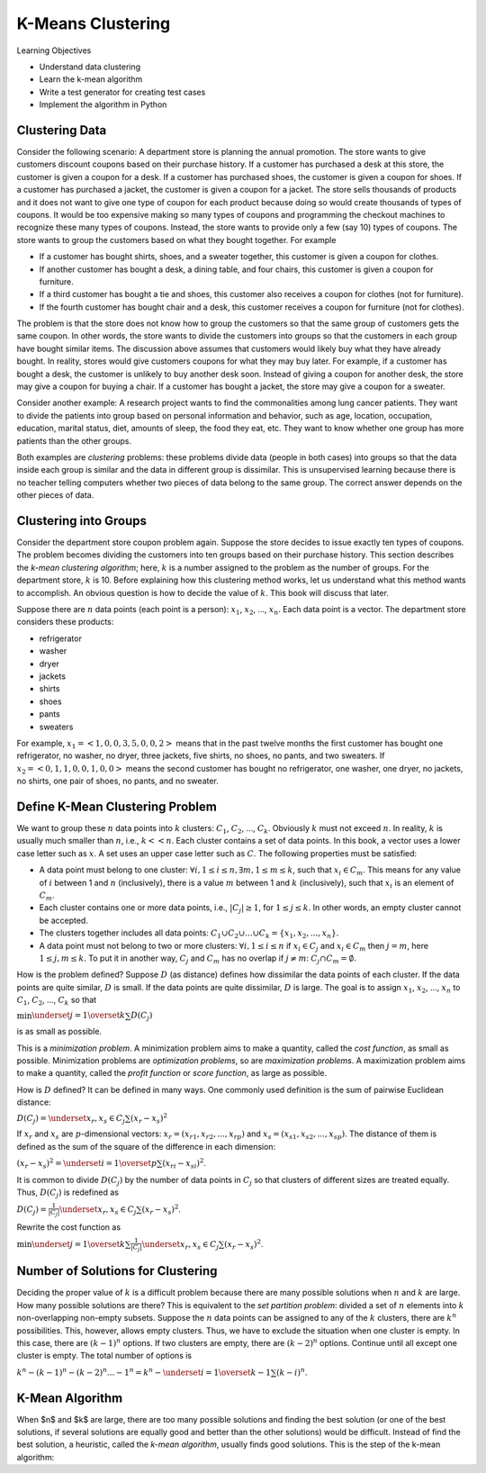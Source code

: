 K-Means Clustering
=====================


Learning Objectives

- Understand data clustering  
  
- Learn the k-mean algorithm

- Write a test generator for creating test cases

- Implement the algorithm in Python

  
Clustering Data
---------------


Consider the following scenario: A department store is planning the
annual promotion. The store wants to give customers discount coupons
based on their purchase history.  If a customer has purchased a desk
at this store, the customer is given a coupon for a desk.  If a
customer has purchased shoes, the customer is given a coupon for
shoes.  If a customer has purchased a jacket, the customer is given a
coupon for a jacket.  The store sells thousands of products and it
does not want to give one type of coupon for each product because
doing so would create thousands of types of coupons.  It would be too
expensive making so many types of coupons and programming the checkout
machines to recognize these many types of coupons.  Instead, the store
wants to provide only a few (say 10) types of coupons.  The store
wants to group the customers based on what they bought together.  For
example


- If a customer has bought shirts, shoes, and a sweater together,  this customer is given a coupon for clothes.

- If another customer has bought a desk, a dining table, and four chairs, this customer is given a coupon for furniture.

- If a third customer has bought a tie and shoes, this customer also receives a coupon for clothes (not for furniture).

- If the fourth customer has bought chair and a desk, this customer receives a coupon for furniture (not for clothes).


The problem is that the store does not know how to group the customers
so that the same group of customers gets the same coupon.  In other
words, the store wants to divide the customers into groups so that the
customers in each group have bought similar items.  The discussion
above assumes that customers would likely buy what they have already
bought.  In reality, stores would give customers coupons for what they
may buy later.  For example, if a customer has bought a desk, the
customer is unlikely to buy another desk soon.  Instead of giving a
coupon for another desk, the store may give a coupon for buying a
chair.  If a customer has bought a jacket, the store may give a coupon
for a sweater.


Consider another example: A research project wants to find the
commonalities among lung cancer patients. They want to divide the
patients into group based on personal information and behavior, such
as age, location, occupation, education, marital status, diet, amounts
of sleep, the food they eat, etc. They want to know whether one group
has more patients than the other groups.

.. index::
   unsupervised learning
   unsupervised learning: clustering

Both examples are *clustering* problems: these problems divide
data (people in both cases) into groups so that the data inside each
group is similar and the data in different group is dissimilar.  This
is unsupervised learning because there is no teacher telling computers
whether two pieces of data belong to the same group.  The correct
answer depends on the other pieces of data.

Clustering into Groups
----------------------

.. index::
   unsupervised learning: clustering: k-mean

Consider the department store coupon problem again. Suppose the store
decides to issue exactly ten types of coupons.  The problem becomes
dividing the customers into ten groups based on their purchase
history.  This section describes the *k-mean clustering algorithm*;
here, :math:`k` is a number assigned to the problem as the number of groups.
For the department store, :math:`k` is 10.  Before explaining how this
clustering method works, let us understand what this method wants to
accomplish.  An obvious question is how to decide the value of
:math:`k`. This book will discuss that later.

Suppose there are :math:`n` data points (each point is a person): :math:`x_1`,
:math:`x_2`, ..., :math:`x_n`. Each data point is a vector.
The department store considers these products:

- refrigerator
- washer
- dryer
- jackets
- shirts
- shoes
- pants
- sweaters

For example, :math:`x_1 = <1, 0, 0, 3, 5, 0, 0, 2>` means that in the past
twelve months the first customer has bought one refrigerator, no
washer, no dryer, three jackets, five shirts, no shoes, no pants, and
two sweaters.  If :math:`x_2 = <0, 1, 1, 0, 0, 1, 0, 0>` means the second
customer has bought no refrigerator, one washer, one dryer, no
jackets, no shirts, one pair of shoes, no pants, and no sweater.

Define K-Mean Clustering Problem
--------------------------------

We want to group these :math:`n` data points into :math:`k` clusters:
:math:`C_1`, :math:`C_2`, ..., :math:`C_k`. Obviously :math:`k` must
not exceed :math:`n`. In reality, :math:`k` is usually much smaller
than :math:`n`, i.e., :math:`k << n`.  Each cluster contains a set of
data points.  In this book, a vector uses a lower case letter such as
:math:`x`. A set uses an upper case letter such as :math:`C`. The
following properties must be satisfied:

- A data point must belong to one cluster: :math:`\forall i, 1 \le i \le
  n, \exists m, 1 \le m \le k`, such that :math:`x_i \in C_m`. This means
  for any value of :math:`i` between 1 and :math:`n` (inclusively), there is a
  value :math:`m` between 1 and :math:`k` (inclusively), such that :math:`x_i` is an
  element of :math:`C_m`.

  
- Each cluster contains one or more data points, i.e.,
  :math:`|C_j| \ge 1`, for :math:`1 \le j \le k`.  In other words, an
  empty cluster cannot be accepted.
  
- The clusters together includes all data points: :math:`C_1 \cup C_2
  \cup ... \cup C_k = \{x_1, x_2, ..., x_n\}`.

- A data point must not belong to two or more clusters: :math:`\forall
  i, 1 \le i \le n` if :math:`x_i \in C_j` and :math:`x_i \in C_m` then :math:`j = m`,
  here :math:`1 \le j, m \le k`.  To put it in another way, :math:`C_j` and :math:`C_m`
  has no overlap if :math:`j \ne m`: :math:`C_j \cap C_m = \emptyset`.

  
How is the problem defined? Suppose :math:`D` (as distance) defines
how dissimilar the data points of each cluster.  If the data points
are quite similar, :math:`D` is small.  If the data points are
quite dissimilar, :math:`D` is large.  The goal is to assign :math:`x_1`,
:math:`x_2`, ..., :math:`x_n` to :math:`C_1`, :math:`C_2`, ..., :math:`C_k` so that

:math:`\min \underset{j = 1}{\overset{k}{\sum}} D(C_j)`

is as small as possible.


This is a *minimization problem*. A minimization problem aims to make
a quantity, called the *cost function*, as small as possible.
Minimization problems are *optimization problems*, so are
*maximization problems*.  A maximization problem aims to make a
quantity, called the *profit function* or *score function*, as large
as possible.

.. index::
   cost function
   profit function
   minimization problem
   maximization problem
   optimization problem

How is :math:`D` defined?  It can be defined in many ways. One commonly
used definition is the sum of pairwise Euclidean distance:

.. index::
   Euclidean distance


:math:`D(C_j) = \underset{x_r, x_s \in C_j}{\sum} (x_r - x_s)^ 2`


If :math:`x_r` and :math:`x_s` are :math:`p`-dimensional vectors:
:math:`x_r = (x_{r1}, x_{r2}, ..., x_{rp})` and
:math:`x_s = (x_{s1}, x_{s2}, ..., x_{sp})`.
The distance of them is defined as the sum of the square
of the difference in each dimension:

:math:`(x_r - x_s)^ 2 = \underset{i = 1}{\overset{p}{\sum}} (x_{ri} - x_{si})^2`.

      

It is common to divide :math:`D(C_j)` by the number of data points
in :math:`C_j` so that clusters of different sizes
are treated equally. Thus, :math:`D(C_j)` is redefined as

:math:`D(C_j) = \frac{1}{|C_j|} \underset{x_r, x_s \in C_j}{\sum} (x_r - x_s)^ 2`.

Rewrite the cost function as 

:math:`\min \underset{j = 1}{\overset{k}{\sum}}  \frac{1}{|C_j|} \underset{x_r, x_s \in C_j}{\sum} (x_r - x_s)^ 2`.

      
Number of Solutions for Clustering
----------------------------------

Deciding the proper value of :math:`k` is a difficult problem because
there are many possible solutions when :math:`n` and :math:`k` are
large. How many possible solutions are there?  This is equivalent to
the *set partition problem*: divided a set of :math:`n` elements into
:math:`k` non-overlapping non-empty subsets.  Suppose the :math:`n`
data points can be assigned to any of the :math:`k` clusters, there
are :math:`k^n` possibilities.  This, however, allows empty clusters.
Thus, we have to exclude the situation when one cluster is empty. In
this case, there are :math:`(k-1)^n` options.  If two clusters are
empty, there are :math:`(k-2)^n` options.  Continue until all except
one cluster is empty. The total number of options is

:math:`k^n - (k-1)^n - (k -2) ^ n ... - 1^n = k^n - \underset{i = 1}{\overset{k-1} \sum} (k-i)^n`.

      
K-Mean Algorithm
----------------      


When $n$ and $k$ are large, there are too many possible solutions and
finding the best solution (or one of the best solutions, if several
solutions are equally good and better than the other solutions) would
be difficult. Instead of find the best solution, a heuristic, called
the *k-mean algorithm*, usually finds good solutions.  This is the
step of the k-mean algorithm:
